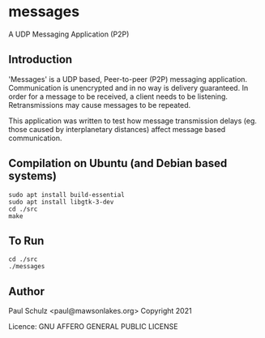 * messages
A UDP Messaging Application (P2P)

** Introduction

'Messages' is a UDP based, Peer-to-peer (P2P) messaging application.
Communication is unencrypted and in no way is delivery guaranteed. In order for
a message to be received, a client needs to be listening. Retransmissions may
cause messages to be repeated.

This application was written to test how message transmission delays (eg. those
caused by interplanetary distances) affect message based communication.


** Compilation on Ubuntu (and Debian based systems)
#+begin_src text
  sudo apt install build-essential
  sudo apt install libgtk-3-dev
  cd ./src
  make
#+end_src

** To Run
#+begin_src text
  cd ./src
  ./messages
#+end_src

** Author

Paul Schulz <paul@mawsonlakes.org>
Copyright 2021

Licence: GNU AFFERO GENERAL PUBLIC LICENSE
